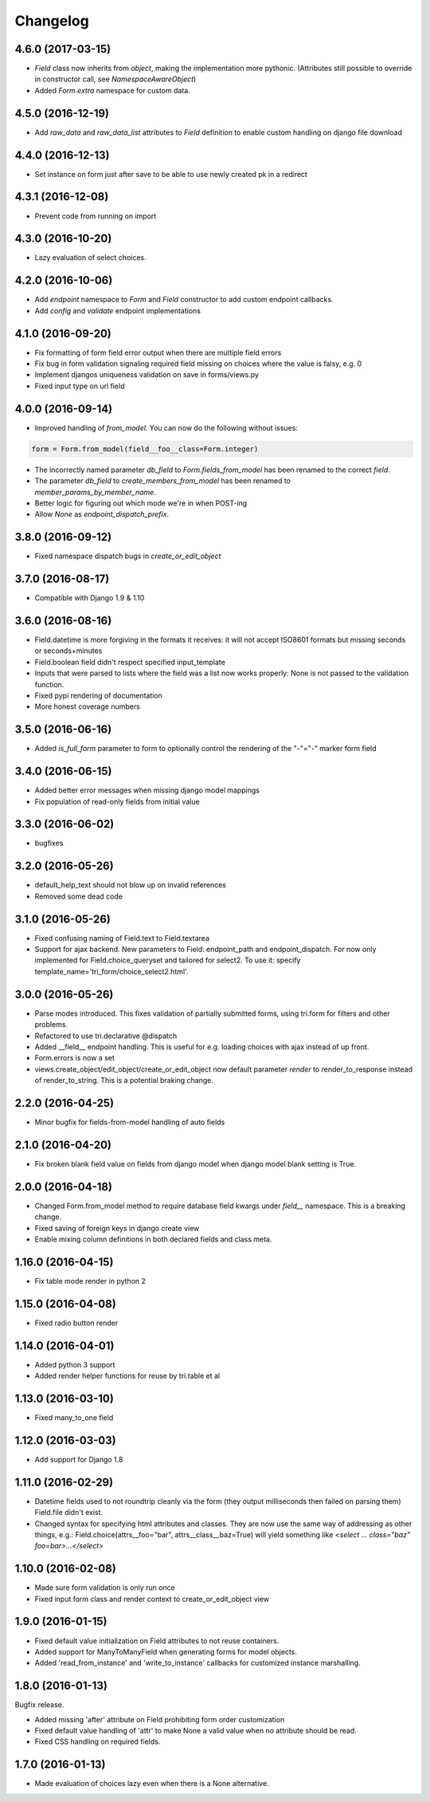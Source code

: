 Changelog
---------

4.6.0 (2017-03-15)
~~~~~~~~~~~~~~~~~~

* `Field` class now inherits from `object`, making the implementation more pythonic.
  (Attributes still possible to override in constructor call, see `NamespaceAwareObject`)

* Added `Form.extra` namespace for custom data.


4.5.0 (2016-12-19)
~~~~~~~~~~~~~~~~~~

* Add `raw_data` and `raw_data_list` attributes to `Field` definition to enable custom handling on django file download


4.4.0 (2016-12-13)
~~~~~~~~~~~~~~~~~~

* Set instance on form just after save to be able to use newly created pk in a redirect


4.3.1 (2016-12-08)
~~~~~~~~~~~~~~~~~~

* Prevent code from running on import


4.3.0 (2016-10-20)
~~~~~~~~~~~~~~~~~~

* Lazy evaluation of select choices.


4.2.0 (2016-10-06)
~~~~~~~~~~~~~~~~~~

* Add `endpoint` namespace to `Form` and `Field` constructor to add custom endpoint callbacks.

* Add `config` and `validate` endpoint implementations


4.1.0 (2016-09-20)
~~~~~~~~~~~~~~~~~~

* Fix formatting of form field error output when there are multiple field errors

* Fix bug in form validation signaling required field missing on choices where the value is falsy, e.g. 0

* Implement djangos uniqueness validation on save in forms/views.py

* Fixed input type on url field


4.0.0 (2016-09-14)
~~~~~~~~~~~~~~~~~~

* Improved handling of `from_model`. You can now do the following without issues:

.. code:: python

    form = Form.from_model(field__foo__class=Form.integer)

* The incorrectly named parameter `db_field` to `Form.fields_from_model` has been renamed to the correct `field`.

* The parameter `db_field` to `create_members_from_model` has been renamed to `member_params_by_member_name`.

* Better logic for figuring out which mode we're in when POST-ing

* Allow `None` as `endpoint_dispatch_prefix`.


3.8.0 (2016-09-12)
~~~~~~~~~~~~~~~~~~

* Fixed namespace dispatch bugs in `create_or_edit_object`


3.7.0 (2016-08-17)
~~~~~~~~~~~~~~~~~~

* Compatible with Django 1.9 & 1.10


3.6.0 (2016-08-16)
~~~~~~~~~~~~~~~~~~

* Field.datetime is more forgiving in the formats it receives: it will not accept ISO8601 formats but missing seconds or seconds+minutes

* Field.boolean field didn't respect specified input_template

* Inputs that were parsed to lists where the field was a list now works properly: None is not passed to the validation function.

* Fixed pypi rendering of documentation

* More honest coverage numbers


3.5.0 (2016-06-16)
~~~~~~~~~~~~~~~~~~

* Added `is_full_form` parameter to form to optionally control the rendering of the "-"="-" marker form field


3.4.0 (2016-06-15)
~~~~~~~~~~~~~~~~~~

* Added better error messages when missing django model mappings

* Fix population of read-only fields from initial value


3.3.0 (2016-06-02)
~~~~~~~~~~~~~~~~~~

* bugfixes


3.2.0 (2016-05-26)
~~~~~~~~~~~~~~~~~~

* default_help_text should not blow up on invalid references

* Removed some dead code


3.1.0 (2016-05-26)
~~~~~~~~~~~~~~~~~~

* Fixed confusing naming of Field.text to Field.textarea

* Support for ajax backend. New parameters to Field: endpoint_path and endpoint_dispatch. For now only implemented for Field.choice_queryset and tailored for select2. To use it: specify template_name='tri_form/choice_select2.html'.


3.0.0 (2016-05-26)
~~~~~~~~~~~~~~~~~~

* Parse modes introduced. This fixes validation of partially submitted forms, using tri.form for filters and other problems.

* Refactored to use tri.declarative @dispatch

* Added __field__ endpoint handling. This is useful for e.g. loading choices with ajax instead of up front.

* Form.errors is now a set

* views.create_object/edit_object/create_or_edit_object now default parameter `render` to render_to_response instead of render_to_string. This is a potential braking change.


2.2.0 (2016-04-25)
~~~~~~~~~~~~~~~~~~

* Minor bugfix for fields-from-model handling of auto fields


2.1.0 (2016-04-20)
~~~~~~~~~~~~~~~~~~

* Fix broken blank field value on fields from django model when django model
  blank setting is True.


2.0.0 (2016-04-18)
~~~~~~~~~~~~~~~~~~

* Changed Form.from_model method to require database field kwargs under `field__` namespace. This is a breaking change.

* Fixed saving of foreign keys in django create view

* Enable mixing column definitions in both declared fields and class meta.


1.16.0 (2016-04-15)
~~~~~~~~~~~~~~~~~~~

* Fix table mode render in python 2


1.15.0 (2016-04-08)
~~~~~~~~~~~~~~~~~~~

* Fixed radio button render


1.14.0 (2016-04-01)
~~~~~~~~~~~~~~~~~~~

* Added python 3 support

* Added render helper functions for reuse by tri.table et al


1.13.0 (2016-03-10)
~~~~~~~~~~~~~~~~~~~

* Fixed many_to_one field


1.12.0 (2016-03-03)
~~~~~~~~~~~~~~~~~~~

* Add support for Django 1.8


1.11.0 (2016-02-29)
~~~~~~~~~~~~~~~~~~~

* Datetime fields used to not roundtrip cleanly via the form (they output
  milliseconds then failed on parsing them) Field.file didn't exist.

* Changed syntax for specifying html attributes and classes. They are now use
  the same way of addressing as other things, e.g.:
  Field.choice(attrs__foo="bar", attrs__class__baz=True) will yield something
  like `<select ... class="baz" foo=bar>...</select>`


1.10.0 (2016-02-08)
~~~~~~~~~~~~~~~~~~~

* Made sure form validation is only run once

* Fixed input form class and render context to create_or_edit_object view


1.9.0 (2016-01-15)
~~~~~~~~~~~~~~~~~~

* Fixed default value initialization on Field attributes to not reuse containers.

* Added support for ManyToManyField when generating forms for model objects.

* Added 'read_from_instance' and 'write_to_instance' callbacks for customized instance marshalling.


1.8.0 (2016-01-13)
~~~~~~~~~~~~~~~~~~

Bugfix release.

* Added missing 'after' attribute on Field prohibiting form order customization

* Fixed default value handling of 'attr' to make None a valid value when no attribute should be read.

* Fixed CSS handling on required fields.


1.7.0 (2016-01-13)
~~~~~~~~~~~~~~~~~~

* Made evaluation of choices lazy even when there is a None alternative.
